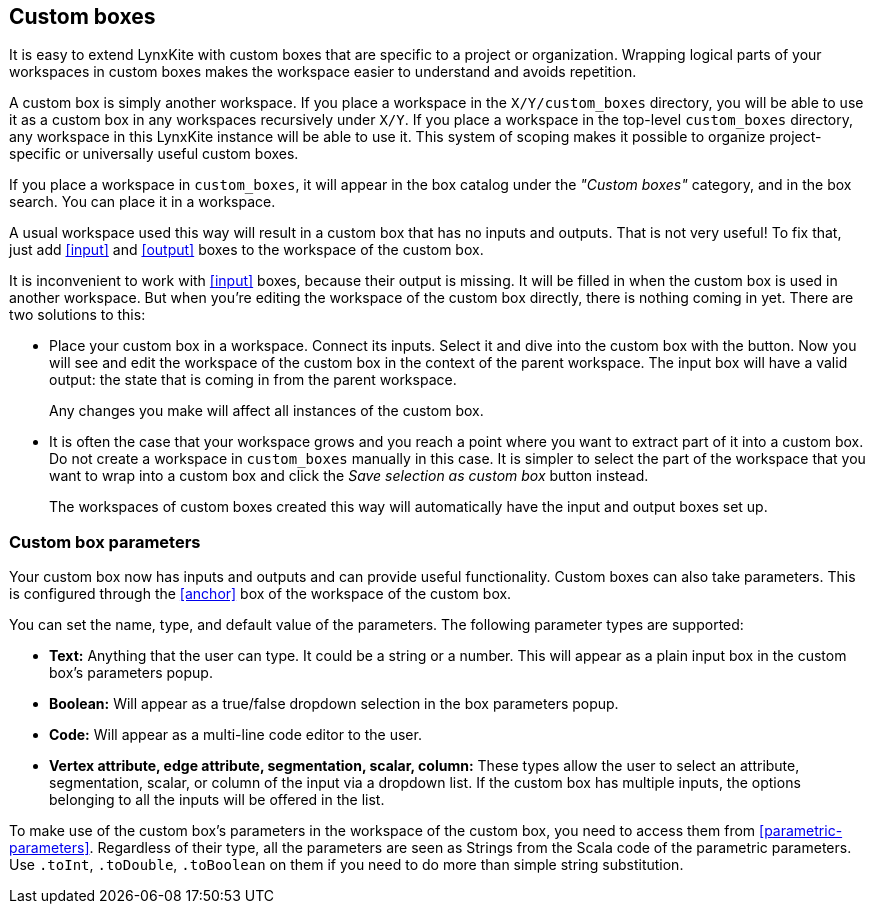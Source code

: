 ## Custom boxes

It is easy to extend LynxKite with custom boxes that are specific to a project or organization.
Wrapping logical parts of your workspaces in custom boxes makes the workspace easier to understand
and avoids repetition.

A custom box is simply another workspace. If you place a workspace in the `X/Y/custom_boxes`
directory, you will be able to use it as a custom box in any workspaces recursively under `X/Y`.
If you place a workspace in the top-level `custom_boxes` directory, any workspace in this LynxKite
instance will be able to use it. This system of scoping makes it possible to organize
project-specific or universally useful custom boxes.

If you place a workspace in `custom_boxes`, it will appear in the box catalog under the
_"Custom boxes"_ category, and in the box search. You can place it in a workspace.

A usual workspace used this way will result in a custom box that has no inputs and outputs.
That is not very useful! To fix that, just add <<input>> and <<output>> boxes to the workspace
of the custom box.

It is inconvenient to work with <<input>> boxes, because their output is missing. It will be
filled in when the custom box is used in another workspace. But when you're editing the workspace
of the custom box directly, there is nothing coming in yet. There are two solutions to this:

- Place your custom box in a workspace. Connect its inputs. Select it and dive into the custom box
with the +++<label class="btn btn-default"><i class="fa fa-level-down"></i></label>+++ button.
Now you will see and edit the workspace of the custom box in the context of the parent workspace.
The input box will have a valid output: the state that is coming in from the parent workspace.
+
Any changes you make will affect all instances of the custom box.

- It is often the case that your workspace grows and you reach a point where you want to extract
part of it into a custom box. Do not create a workspace in `custom_boxes` manually in this case.
It is simpler to select the part of the workspace that you want to wrap into a custom box and click
the +++<label class="btn btn-default"><i class="fa fa-superpowers"></i></label>+++
_Save selection as custom box_ button instead.
+
The workspaces of custom boxes created this way will automatically have the input and output boxes
set up.

### Custom box parameters

Your custom box now has inputs and outputs and can provide useful functionality. Custom boxes can
also take parameters. This is configured through the <<anchor>> box of the workspace of the custom
box.

You can set the name, type, and default value of the parameters. The following parameter types are
supported:

- **Text:** Anything that the user can type. It could be a string or a number. This will appear as
  a plain input box in the custom box's parameters popup.
- **Boolean:** Will appear as a true/false dropdown selection in the box parameters popup.
- **Code:** Will appear as a multi-line code editor to the user.
- **Vertex attribute, edge attribute, segmentation, scalar, column:** These types allow the user to
  select an attribute, segmentation, scalar, or column of the input via a dropdown list. If the
  custom box has multiple inputs, the options belonging to all the inputs will be offered in the
  list.

To make use of the custom box's parameters in the workspace of the custom box, you need to access
them from <<parametric-parameters>>. Regardless of their type, all the parameters are seen as
Strings from the Scala code of the parametric parameters. Use `.toInt`, `.toDouble`, `.toBoolean`
on them if you need to do more than simple string substitution.
